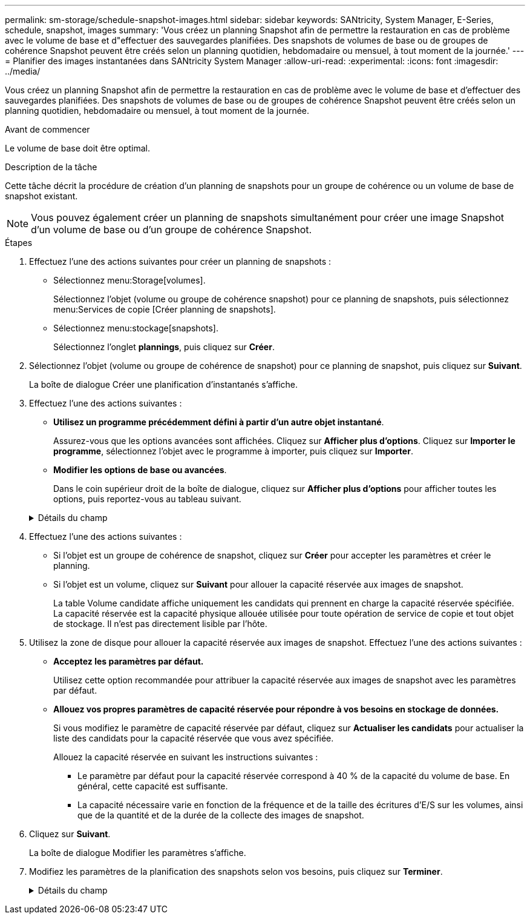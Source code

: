 ---
permalink: sm-storage/schedule-snapshot-images.html 
sidebar: sidebar 
keywords: SANtricity, System Manager, E-Series, schedule, snapshot, images 
summary: 'Vous créez un planning Snapshot afin de permettre la restauration en cas de problème avec le volume de base et d"effectuer des sauvegardes planifiées. Des snapshots de volumes de base ou de groupes de cohérence Snapshot peuvent être créés selon un planning quotidien, hebdomadaire ou mensuel, à tout moment de la journée.' 
---
= Planifier des images instantanées dans SANtricity System Manager
:allow-uri-read: 
:experimental: 
:icons: font
:imagesdir: ../media/


[role="lead"]
Vous créez un planning Snapshot afin de permettre la restauration en cas de problème avec le volume de base et d'effectuer des sauvegardes planifiées. Des snapshots de volumes de base ou de groupes de cohérence Snapshot peuvent être créés selon un planning quotidien, hebdomadaire ou mensuel, à tout moment de la journée.

.Avant de commencer
Le volume de base doit être optimal.

.Description de la tâche
Cette tâche décrit la procédure de création d'un planning de snapshots pour un groupe de cohérence ou un volume de base de snapshot existant.

[NOTE]
====
Vous pouvez également créer un planning de snapshots simultanément pour créer une image Snapshot d'un volume de base ou d'un groupe de cohérence Snapshot.

====
.Étapes
. Effectuez l'une des actions suivantes pour créer un planning de snapshots :
+
** Sélectionnez menu:Storage[volumes].
+
Sélectionnez l'objet (volume ou groupe de cohérence snapshot) pour ce planning de snapshots, puis sélectionnez menu:Services de copie [Créer planning de snapshots].

** Sélectionnez menu:stockage[snapshots].
+
Sélectionnez l'onglet *plannings*, puis cliquez sur *Créer*.



. Sélectionnez l'objet (volume ou groupe de cohérence de snapshot) pour ce planning de snapshot, puis cliquez sur *Suivant*.
+
La boîte de dialogue Créer une planification d'instantanés s'affiche.

. Effectuez l'une des actions suivantes :
+
** *Utilisez un programme précédemment défini à partir d'un autre objet instantané*.
+
Assurez-vous que les options avancées sont affichées. Cliquez sur *Afficher plus d'options*. Cliquez sur *Importer le programme*, sélectionnez l'objet avec le programme à importer, puis cliquez sur *Importer*.

** *Modifier les options de base ou avancées*.
+
Dans le coin supérieur droit de la boîte de dialogue, cliquez sur *Afficher plus d'options* pour afficher toutes les options, puis reportez-vous au tableau suivant.



+
.Détails du champ
[%collapsible]
====
[cols="25h,~"]
|===
| Champ | Description 


 a| 
*Paramètres de base*



 a| 
Sélectionnez jours
 a| 
Sélectionnez les jours individuels de la semaine pour les images instantanées.



 a| 
Heure de début
 a| 
Dans la liste déroulante, sélectionnez une nouvelle heure de début pour les instantanés quotidiens (les sélections sont fournies par incréments d'une demi-heure). L'heure de début est par défaut d'une demi-heure avant l'heure actuelle.



 a| 
Fuseau horaire
 a| 
Dans la liste déroulante, sélectionnez le fuseau horaire de votre matrice.



 a| 
*Paramètres avancés*



 a| 
Jour / mois
 a| 
Choisissez l'une des options suivantes :

** *Quotidien / hebdomadaire* -- sélectionnez des jours individuels pour les instantanés de synchronisation. Vous pouvez également cocher la case *Sélectionner tous les jours* en haut à droite si vous voulez un horaire quotidien.
** *Mensuel / annuel* -- sélectionnez des mois individuels pour les instantanés de synchronisation. Dans le champ *on jour(s)*, saisissez les jours du mois pour les synchronisations. Les entrées valides sont *1* à *31* et *Last*. Vous pouvez séparer plusieurs jours par une virgule ou un point-virgule. Utilisez un tiret pour les dates incluses. Par exemple : 1,3,4,10-15,dernier. Vous pouvez également cocher la case *Sélectionner tous les mois* en haut à droite si vous voulez un horaire mensuel.




 a| 
Heure de début
 a| 
Dans la liste déroulante, sélectionnez une nouvelle heure de début pour les instantanés quotidiens (les sélections sont fournies par incréments d'une demi-heure). L'heure de début est par défaut d'une demi-heure avant l'heure actuelle.



 a| 
Fuseau horaire
 a| 
Dans la liste déroulante, sélectionnez le fuseau horaire de votre matrice.



 a| 
Snapshots par jour/heure entre les snapshots
 a| 
Sélectionnez le nombre d'images instantanées à créer par jour. Si vous sélectionnez plusieurs images, sélectionnez également le temps entre les images instantanées. Pour les images instantanées multiples, assurez-vous d'avoir une capacité réservée adéquate.



 a| 
Créer une image snapshot dès maintenant ?
 a| 
Cochez cette case pour créer une image instantanée en plus des images automatiques que vous planifiez.



 a| 
Date de début/fin ou aucune date de fin
 a| 
Entrez la date de début des synchronisations. Entrez également une date de fin ou sélectionnez *pas de date de fin*.

|===
====
. Effectuez l'une des actions suivantes :
+
** Si l'objet est un groupe de cohérence de snapshot, cliquez sur *Créer* pour accepter les paramètres et créer le planning.
** Si l'objet est un volume, cliquez sur *Suivant* pour allouer la capacité réservée aux images de snapshot.
+
La table Volume candidate affiche uniquement les candidats qui prennent en charge la capacité réservée spécifiée. La capacité réservée est la capacité physique allouée utilisée pour toute opération de service de copie et tout objet de stockage. Il n'est pas directement lisible par l'hôte.



. Utilisez la zone de disque pour allouer la capacité réservée aux images de snapshot. Effectuez l'une des actions suivantes :
+
** *Acceptez les paramètres par défaut.*
+
Utilisez cette option recommandée pour attribuer la capacité réservée aux images de snapshot avec les paramètres par défaut.

** *Allouez vos propres paramètres de capacité réservée pour répondre à vos besoins en stockage de données.*
+
Si vous modifiez le paramètre de capacité réservée par défaut, cliquez sur *Actualiser les candidats* pour actualiser la liste des candidats pour la capacité réservée que vous avez spécifiée.

+
Allouez la capacité réservée en suivant les instructions suivantes :

+
*** Le paramètre par défaut pour la capacité réservée correspond à 40 % de la capacité du volume de base. En général, cette capacité est suffisante.
*** La capacité nécessaire varie en fonction de la fréquence et de la taille des écritures d'E/S sur les volumes, ainsi que de la quantité et de la durée de la collecte des images de snapshot.




. Cliquez sur *Suivant*.
+
La boîte de dialogue Modifier les paramètres s'affiche.

. Modifiez les paramètres de la planification des snapshots selon vos besoins, puis cliquez sur *Terminer*.
+
.Détails du champ
[%collapsible]
====
[cols="25h,~"]
|===
| Réglage | Description 


 a| 
*Limite d'image d'instantané*



 a| 
Activer la suppression automatique des images de snapshot lorsque...
 a| 
Gardez la case à cocher sélectionnée si vous souhaitez que les images instantanées soient automatiquement supprimées après la limite spécifiée ; utilisez la case à cocher pour modifier la limite. Si vous désactivez cette case à cocher, la création de l'image instantanée s'arrête après 32 images.



 a| 
*Paramètres de capacité réservés*



 a| 
M'avertir lorsque...
 a| 
Utilisez la boîte à plateau pour régler le point de pourcentage auquel le système envoie une notification d'alerte lorsque la capacité réservée pour un planning est presque pleine.

Lorsque la capacité réservée de la planification dépasse le seuil spécifié, utilisez la notification préalable pour augmenter la capacité réservée ou supprimer des objets inutiles avant que l'espace restant ne soit saturé.



 a| 
Règle pour la capacité totale réservée
 a| 
Choisissez l'une des règles suivantes :

** *Purge de l'image snapshot la plus ancienne* -- le système purge automatiquement l'image snapshot la plus ancienne, ce qui libère la capacité réservée de l'image snapshot pour réutilisation dans le groupe d'instantanés.
** *Rejeter les écritures dans le volume de base* -- lorsque la capacité réservée atteint son pourcentage maximal défini, le système rejette toute demande d'écriture d'E/S au volume de base qui a déclenché l'accès à la capacité réservée.


|===
====

